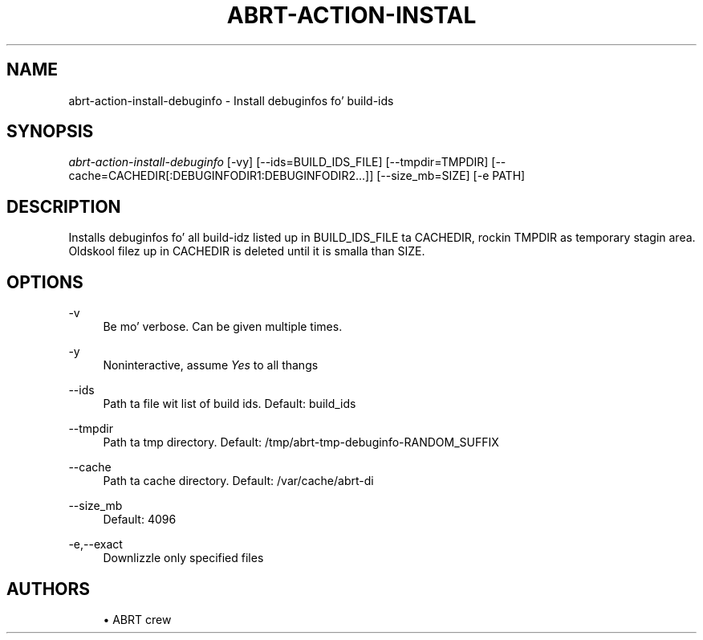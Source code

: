 '\" t
.\"     Title: abrt-action-install-debuginfo
.\"    Author: [see tha "AUTHORS" section]
.\" Generator: DocBook XSL Stylesheets v1.78.1 <http://docbook.sf.net/>
.\"      Date: 07/16/2014
.\"    Manual: ABRT Manual
.\"    Source: abrt 2.2.2
.\"  Language: Gangsta
.\"
.TH "ABRT\-ACTION\-INSTAL" "1" "07/16/2014" "abrt 2\&.2\&.2" "ABRT Manual"
.\" -----------------------------------------------------------------
.\" * Define some portabilitizzle stuff
.\" -----------------------------------------------------------------
.\" ~~~~~~~~~~~~~~~~~~~~~~~~~~~~~~~~~~~~~~~~~~~~~~~~~~~~~~~~~~~~~~~~~
.\" http://bugs.debian.org/507673
.\" http://lists.gnu.org/archive/html/groff/2009-02/msg00013.html
.\" ~~~~~~~~~~~~~~~~~~~~~~~~~~~~~~~~~~~~~~~~~~~~~~~~~~~~~~~~~~~~~~~~~
.ie \n(.g .ds Aq \(aq
.el       .ds Aq '
.\" -----------------------------------------------------------------
.\" * set default formatting
.\" -----------------------------------------------------------------
.\" disable hyphenation
.nh
.\" disable justification (adjust text ta left margin only)
.ad l
.\" -----------------------------------------------------------------
.\" * MAIN CONTENT STARTS HERE *
.\" -----------------------------------------------------------------
.SH "NAME"
abrt-action-install-debuginfo \- Install debuginfos fo' build\-ids
.SH "SYNOPSIS"
.sp
\fIabrt\-action\-install\-debuginfo\fR [\-vy] [\-\-ids=BUILD_IDS_FILE] [\-\-tmpdir=TMPDIR] [\-\-cache=CACHEDIR[:DEBUGINFODIR1:DEBUGINFODIR2\&...]] [\-\-size_mb=SIZE] [\-e PATH]
.SH "DESCRIPTION"
.sp
Installs debuginfos fo' all build\-idz listed up in BUILD_IDS_FILE ta CACHEDIR, rockin TMPDIR as temporary stagin area\&. Oldskool filez up in CACHEDIR is deleted until it is smalla than SIZE\&.
.SH "OPTIONS"
.PP
\-v
.RS 4
Be mo' verbose\&. Can be given multiple times\&.
.RE
.PP
\-y
.RS 4
Noninteractive, assume
\fIYes\fR
to all thangs
.RE
.PP
\-\-ids
.RS 4
Path ta file wit list of build ids\&. Default: build_ids
.RE
.PP
\-\-tmpdir
.RS 4
Path ta tmp directory\&. Default: /tmp/abrt\-tmp\-debuginfo\-RANDOM_SUFFIX
.RE
.PP
\-\-cache
.RS 4
Path ta cache directory\&. Default: /var/cache/abrt\-di
.RE
.PP
\-\-size_mb
.RS 4
Default: 4096
.RE
.PP
\-e,\-\-exact
.RS 4
Downlizzle only specified files
.RE
.SH "AUTHORS"
.sp
.RS 4
.ie n \{\
\h'-04'\(bu\h'+03'\c
.\}
.el \{\
.sp -1
.IP \(bu 2.3
.\}
ABRT crew
.RE
